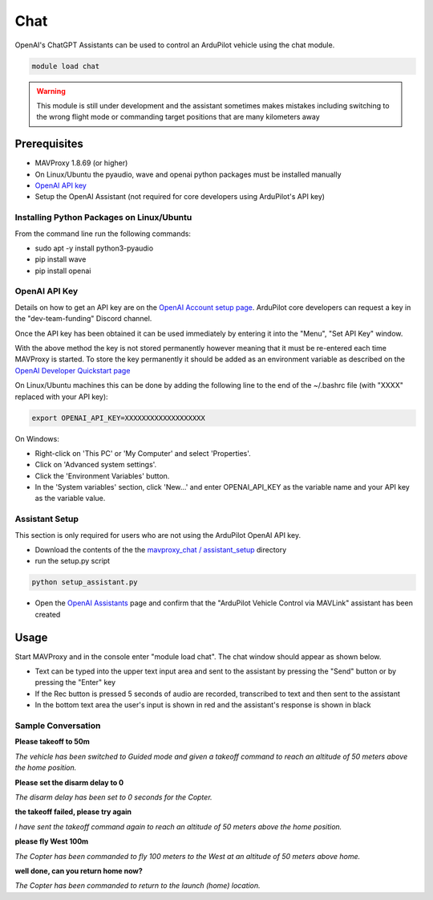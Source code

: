 .. _chat:

====
Chat
====

OpenAI's ChatGPT Assistants can be used to control an ArduPilot vehicle using the chat module.

.. image:: ../../images/chat-module.png

.. code:: bash

    module load chat

.. warning::

    This module is still under development and the assistant sometimes makes mistakes including switching to the wrong flight mode or commanding target positions that are many kilometers away

Prerequisites
=============

- MAVProxy 1.8.69 (or higher)
- On Linux/Ubuntu the pyaudio, wave and openai python packages must be installed manually
- `OpenAI API key  <https://platform.openai.com/docs/quickstart/account-setup>`__
- Setup the OpenAI Assistant (not required for core developers using ArduPilot's API key)

Installing Python Packages on Linux/Ubuntu
------------------------------------------

From the command line run the following commands:

- sudo apt -y install python3-pyaudio
- pip install wave
- pip install openai

OpenAI API Key
--------------

Details on how to get an API key are on the `OpenAI Account setup page  <https://platform.openai.com/docs/quickstart/account-setup>`__.  ArduPilot core developers can request a key in the "dev-team-funding" Discord channel.

Once the API key has been obtained it can be used immediately by entering it into the "Menu", "Set API Key" window.

.. image:: ../../images/chat-api-key.png

With the above method the key is not stored permanently however meaning that it must be re-entered each time MAVProxy is started.
To store the key permanently it should be added as an environment variable as described on the `OpenAI Developer Quickstart page <https://platform.openai.com/docs/quickstart?context=python>`__

On Linux/Ubuntu machines this can be done by adding the following line to the end of the ~/.bashrc file (with "XXXX" replaced with your API key):

.. code:: bash

    export OPENAI_API_KEY=XXXXXXXXXXXXXXXXXXX

On Windows:

- Right-click on 'This PC' or 'My Computer' and select 'Properties'.
- Click on 'Advanced system settings'.
- Click the 'Environment Variables' button.
- In the 'System variables' section, click 'New...' and enter OPENAI_API_KEY as the variable name and your API key as the variable value.

Assistant Setup
---------------

This section is only required for users who are not using the ArduPilot OpenAI API key.

- Download the contents of the the `mavproxy_chat / assistant_setup <https://github.com/ArduPilot/MAVProxy/tree/master/MAVProxy/modules/mavproxy_chat/assistant_setup>`__ directory
- run the setup.py script

.. code:: bash

    python setup_assistant.py

- Open the `OpenAI Assistants <https://platform.openai.com/assistants>`__ page and confirm that the "ArduPilot Vehicle Control via MAVLink" assistant has been created

Usage
=====

Start MAVProxy and in the console enter "module load chat".  The chat window should appear as shown below.

.. image:: ../../images/chat-usage.png

- Text can be typed into the upper text input area and sent to the assistant by pressing the "Send" button or by pressing the "Enter" key
- If the Rec button is pressed 5 seconds of audio are recorded, transcribed to text and then sent to the assistant
- In the bottom text area the user's input is shown in red and the assistant's response is shown in black

Sample Conversation
-------------------

**Please takeoff to 50m**

*The vehicle has been switched to Guided mode and given a takeoff command to reach an altitude of 50 meters above the home position.*

**Please set the disarm delay to 0**

*The disarm delay has been set to 0 seconds for the Copter.*

**the takeoff failed, please try again**

*I have sent the takeoff command again to reach an altitude of 50 meters above the home position.*

**please fly West 100m**

*The Copter has been commanded to fly 100 meters to the West at an altitude of 50 meters above home.*

**well done, can you return home now?**

*The Copter has been commanded to return to the launch (home) location.*
